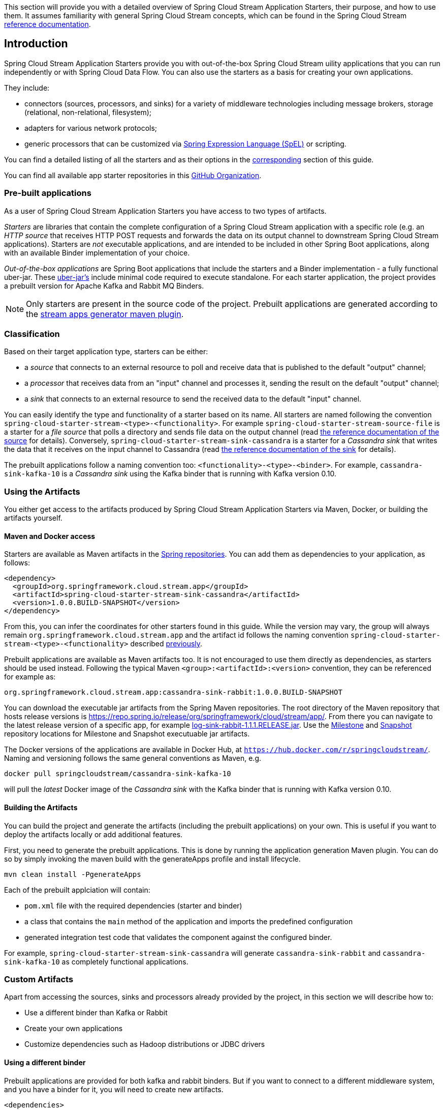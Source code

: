 [[overview]]

This section will provide you with a detailed overview of Spring Cloud Stream Application Starters, their purpose, and how to use them.
It assumes familiarity with general Spring Cloud Stream concepts, which can be found in the Spring Cloud Stream https://docs.spring.io/spring-cloud-stream/docs/{scst-core-version}/reference/htmlsingle/[reference documentation].

== Introduction

Spring Cloud Stream Application Starters provide you with out-of-the-box Spring Cloud Stream uility applications that you can run independently or with Spring Cloud Data Flow.
You can also use the starters as a basis for creating your own applications.

They include:

* connectors (sources, processors, and sinks) for a variety of middleware technologies including message brokers, storage (relational, non-relational, filesystem);
* adapters for various network protocols;
* generic processors that can be customized via https://docs.spring.io/spring/docs/4.2.x/spring-framework-reference/html/expressions.html[Spring Expression Language (SpEL)] or scripting.

You can find a detailed listing of all the starters and as their options in the <<starters,corresponding>> section of this guide.

You can find all available app starter repositories in this https://github.com/spring-cloud-stream-app-starters[GitHub Organization].

=== Pre-built applications

As a user of Spring Cloud Stream Application Starters you have access to two types of artifacts.

_Starters_ are libraries that contain the complete configuration of a Spring Cloud Stream application with a specific role (e.g. an _HTTP source_ that receives HTTP POST requests and forwards the data on its output channel to downstream Spring Cloud Stream applications).
Starters are _not_ executable applications, and are intended to be included in other Spring Boot applications, along with an available Binder implementation of your choice.

_Out-of-the-box applications_ are Spring Boot applications that include the starters and a Binder implementation - a fully functional uber-jar.
These https://docs.spring.io/spring-boot/docs/current-SNAPSHOT/reference/htmlsingle/#getting-started-first-application-executable-jar[uber-jar's] include minimal code required to execute standalone. For each starter application, the project provides a prebuilt version for Apache Kafka and Rabbit MQ Binders.

[NOTE]
Only starters are present in the source code of the project.
Prebuilt applications are generated according to the https://github.com/spring-cloud/spring-cloud-app-starters-maven-plugins/tree/master/spring-cloud-stream-app-maven-plugin[stream apps generator maven plugin].

[[classification]]
=== Classification

Based on their target application type, starters can be either:

* a _source_ that connects to an external resource to poll and receive data that is published to the default "output" channel;
* a _processor_ that receives data from an "input" channel and processes it, sending the result on the default "output" channel;
* a _sink_ that connects to an external resource to send the received data to the default "input" channel.

You can easily identify the type and functionality of a starter based on its name.
All starters are named following the convention `spring-cloud-starter-stream-<type>-<functionality>`.
For example `spring-cloud-starter-stream-source-file` is a starter for a _file source_ that polls a directory and sends file data on the output channel (read <<spring-cloud-stream-modules-file-source,the reference documentation of the source>> for details).
Conversely, `spring-cloud-starter-stream-sink-cassandra` is a starter for a _Cassandra sink_ that writes the data that it receives on the input channel to Cassandra (read <<spring-cloud-stream-modules-cassandra-sink,the reference documentation of the sink>> for details).

The prebuilt applications follow a naming convention too: `<functionality>-<type>-<binder>`. For example, `cassandra-sink-kafka-10` is a _Cassandra sink_ using the Kafka binder that is running with Kafka version 0.10.

=== Using the Artifacts

You either get access to the artifacts produced by Spring Cloud Stream Application Starters via Maven, Docker, or building the artifacts yourself.

==== Maven and Docker access

Starters are available as Maven artifacts in the https://github.com/spring-projects/spring-framework/wiki/Spring-repository-FAQ[Spring repositories]. You can add them as dependencies to your application, as follows:

[source,xml]
----
<dependency>
  <groupId>org.springframework.cloud.stream.app</groupId>
  <artifactId>spring-cloud-starter-stream-sink-cassandra</artifactId>
  <version>1.0.0.BUILD-SNAPSHOT</version>
</dependency>
----

From this, you can infer the coordinates for other starters found in this guide.
While the version may vary, the group will always remain `org.springframework.cloud.stream.app` and the artifact id follows the naming convention `spring-cloud-starter-stream-<type>-<functionality>` described <<classification,previously>>.

Prebuilt applications are available as Maven artifacts too.
It is not encouraged to use them directly as dependencies, as starters should be used instead.
Following the typical Maven `<group>:<artifactId>:<version>` convention, they can be referenced for example as:

----
org.springframework.cloud.stream.app:cassandra-sink-rabbit:1.0.0.BUILD-SNAPSHOT
----

You can download the executable jar artifacts from the Spring Maven repositories.  The root directory of the Maven repository that hosts release versions is https://repo.spring.io/release/org/springframework/cloud/stream/app/.  From there you can navigate to the latest release version of a specific app, for example link:https://repo.spring.io/release/org/springframework/cloud/stream/app/log-sink-rabbit/1.1.1.RELEASE/log-sink-rabbit-1.1.1.RELEASE.jar[log-sink-rabbit-1.1.1.RELEASE.jar].  Use the link:https://repo.spring.io/milestone/org/springframework/cloud/stream/app[Milestone] and link:https://repo.spring.io/snapshot/org/springframework/cloud/stream/app[Snapshot] repository locations for Milestone and Snapshot executuable jar artifacts.

The Docker versions of the applications are available in Docker Hub, at `https://hub.docker.com/r/springcloudstream/`. Naming and versioning follows the same general conventions as Maven, e.g.

[source,bash]
----
docker pull springcloudstream/cassandra-sink-kafka-10
----

will pull the _latest_ Docker image of the _Cassandra sink_ with the Kafka binder that is running with Kafka version 0.10.

==== Building the Artifacts

You can build the project and generate the artifacts (including the prebuilt applications) on your own.
This is useful if you want to deploy the artifacts locally or add additional features.

First, you need to generate the prebuilt applications.
This is done by running the application generation Maven plugin.
You can do so by simply invoking the maven build with the generateApps profile and install lifecycle.

[source,bash]
----
mvn clean install -PgenerateApps
----

Each of the prebuilt applciation will contain:

* `pom.xml` file with the required dependencies (starter and binder)
* a class that contains the `main` method of the application and imports the predefined configuration
* generated integration test code that validates the component against the configured binder.

For example, `spring-cloud-starter-stream-sink-cassandra` will generate `cassandra-sink-rabbit` and `cassandra-sink-kafka-10` as completely functional applications.

=== Custom Artifacts

Apart from accessing the sources, sinks and processors already provided by the project, in this section we will describe how to:

* Use a different binder than Kafka or Rabbit
* Create your own applications
* Customize dependencies such as Hadoop distributions or JDBC drivers

[[customizing-binder]]
==== Using a different binder

Prebuilt applications are provided for both kafka and rabbit binders.
But if you want to connect to a different middleware system, and you have a binder for it, you will need to create new artifacts.

[source,xml]
----
<dependencies>
  <!- other dependencies -->
  <dependency>
    <groupId>org.springframework.cloud.stream.app</groupId>
    <artifactId>spring-cloud-starter-stream-sink-cassandra</artifactId>
    <version>1.0.0.BUILD-SNAPSHOT</version>
  </dependency>
  <dependency>
    <groupId>org.springframework.cloud</groupId>
    <artifactId>spring-cloud-stream-binder-gemfire</artifactId>
    <version>1.0.0.BUILD-SNAPSHOT</version>
  </dependency>
</dependencies>
----

The next step is to create the project's main class and import the configuration provided by the starter.

[source,java]
----
package org.springframework.cloud.stream.app.cassandra.sink.rabbit;

import org.springframework.boot.SpringApplication;
import org.springframework.boot.autoconfigure.SpringBootApplication;
import org.springframework.cloud.stream.app.cassandra.sink.CassandraSinkConfiguration;
import org.springframework.context.annotation.Import;


@SpringBootApplication
@Import(CassandraSinkConfiguration.class)
public class CassandraSinkGemfireApplication {

	public static void main(String[] args) {
		SpringApplication.run(CassandraSinkGemfireApplication.class, args);
	}
}
----

==== New Applications

Spring Cloud Stream Application Starters consists of regular Spring Boot applications with some additional conventions that facilitate generating prebuilt applications with the preconfigured binders.
Sometimes, your solution may require additional applications that are not in the scope of out-of-the-box Spring Cloud Stream Application Starters, or require additional tweaks and enhancements.
In this section we will show you how to create custom applications that can be part of your solution, along with Spring Cloud Stream application starters.
You have the following options:

* create new Spring Cloud Stream applications;
* use the starters to create customized versions;

===== Generic Applications

If you want to add your own custom applications to your solution, you can simply create a new Spring Cloud Stream app project with the binder of your choice and run it the same way as the applications provided by Spring Cloud Stream Application Starters, independently or via Spring Cloud Data Flow.
The process is described in the https://docs.spring.io/spring-cloud-stream/docs/current-SNAPSHOT/reference/htmlsingle/#_getting_started[Getting Started Guide] of Spring Cloud Stream.

An alternative way to bootstrap your application is to go to the https://start.spring.io[Spring Initializr] and choose a Spring Cloud Stream Binder of your choice.
This way you already have the necessary infrastructure ready to go and mainly focus on the specifics of the application.

The following requirements need to be followed when you go with this option:

* a single inbound channel named `input` for sources - the simplest way to do so is by using the predefined interface `org.spring.cloud.stream.messaging.Source`;
* a single outbound channel named `output` for sinks - the simplest way to do so is by using the predefined interface `org.spring.cloud.stream.messaging.Sink`;
* both an inbound channel named `input` and an outbound channel named `output` for processors - the simplest way to do so is by using the predefined interface `org.spring.cloud.stream.messaging.Processor`.

===== Customize Starter Applications

You can also reuse the starters provided by Spring Cloud Stream Application Starters to create custom components, enriching the behavior of the application.
For example, you can add a Spring Security layer to your _HTTP source_, add additional configurations to the `ObjectMapper` used for JSON transformation wherever that happens, or change the JDBC driver or Hadoop distribution that the application is using.
In order to do this, you should set up your project following a process similar to <<customizing-binder,customizing a binder>>.
In fact, customizing the binder is the simplest form of creating a custom component.

As a reminder, this involves:

* adding the starter to your project
* choosing the binder
* adding the main class and importing the starter configuration.

After doing so, you can simply add the additional configuration for the extra features of your application.

=== Patching Pre-built Applications

If you're looking to patch the pre-built applications to accommodate the addition of new dependencies, you can use the following example as the reference. Let's review the steps to add `mysql` driver to `jdbc-sink` application.  

* Go to: https://start-scs.cfapps.io/
* Select the application and binder dependencies [_`JDBC sink` and `Rabbit binder starter`_]
* Generate and load the project in an IDE
* Add `mysql` java-driver dependency

[source,xml]
----
<dependencies>
  <dependency>
    <groupId>mysql</groupId>
    <artifactId>mysql-connector-java</artifactId>
    <version>5.1.37</version>
  </dependency>
  <dependency>
    <groupId>org.springframework.cloud</groupId>
    <artifactId>spring-cloud-stream-binder-rabbit</artifactId>
  </dependency>
  <dependency>
    <groupId>org.springframework.cloud.stream.app</groupId>
    <artifactId>spring-cloud-starter-stream-sink-jdbc</artifactId>
  </dependency>
  <dependency>
    <groupId>org.springframework.boot</groupId>
    <artifactId>spring-boot-starter-test</artifactId>
    <scope>test</scope>
  </dependency>
</dependencies>
----

* Import the respective configuration _class_ to the generated Spring Boot application. In the case of `jdbc` sink, it is: `@Import(org.springframework.cloud.stream.app.jdbc.sink.JdbcSinkConfiguration.class)`. You can find the configuration _class_ for other applications in their respective https://github.com/spring-cloud-stream-app-starters[repositories].

[source,java]
----
@SpringBootApplication
@Import(org.springframework.cloud.stream.app.jdbc.sink.JdbcSinkConfiguration.class)
public class DemoApplication {

  public static void main(String[] args) {
    SpringApplication.run(DemoApplication.class, args);
  }
}
----

* Build and install the application to desired maven repository
* The patched copy of `jdbc-sink` application now includes `mysql` driver in it
* This application can be run as a standalone _uberjar_

=== Creating New Stream Application Starters and Generating Artifacts

In this section, we will explain how to develop a custom source/sink/processor application and then generate
maven and docker artifacts for it with the necessary middleware bindings using the existing tooling provided by the
spring cloud stream app starter infrastructure. For explanation purposes, we will assume that we are creating a new
source application for a technology named foobar.

* Create a repository called foobar in your local github account

* The root artifact (something like foobar-app-starters-build) must inherit from `app-starters-build`

Please follow the instructions above for designing a proper Spring Cloud Stream Source. You may also look into the existing
starters for how to structure a new one. The default naming for the main `@Configuration` class is
`FoobarSourceConfiguration` and the default package for this `@Configuration`
is `org.springfamework.cloud.stream.app.foobar.source`. If you have a different class/package name, see below for
overriding that in the app generator. The technology/functionality name for which you create
a starter can be a hyphenated stream of strings such as in `scriptable-transform` which is a processor type in the
module `spring-cloud-starter-stream-processor-scriptable-transform`.

The starters in `spring-cloud-stream-app-starters` are slightly different from the other starters in spring-boot and
spring-cloud in that here we don't provide a way to auto configure any configuration through spring factories mechanism.
Rather, we delegate this responsibility to the maven plugin that is generating the binder based apps. Therefore, you don't
have to provide a spring.factories file that lists all your configuration classes.

* The starter module needs to inherit from the parent (`foobar-app-starters-build`)

* Add the new foobar source module to the root pom of the new repository

* In the pom.xml for the source module, add the following in the `build` section. This will add the necessary plugin configuration for app generation as well as generating proper documentation metadata.
Please ensure that your root pom inherits https://github.com/spring-cloud-stream-app-starters/core/blob/master/pom.xml[app-starters-build] as the base configuration for the plugins is specified there.

[source,xml]
----
<build>
		<plugins>
			<plugin>
				<groupId>org.springframework.cloud</groupId>
				<artifactId>spring-cloud-app-starter-doc-maven-plugin</artifactId>
			</plugin>
			<plugin>
				<groupId>org.springframework.cloud.stream.app.plugin</groupId>
				<artifactId>spring-cloud-stream-app-maven-plugin</artifactId>
				<configuration>
					<generatedProjectHome>${session.executionRootDirectory}/apps</generatedProjectHome>
					<generatedProjectVersion>${project.version}</generatedProjectVersion>
					<bom>
						<name>scs-bom</name>
						<groupId>org.springframework.cloud.stream.app</groupId>
						<artifactId>foobar-app-dependencies</artifactId>
						<version>${project.version}</version>
					</bom>
					<generatedApps>
						<foobar-source/>
					</generatedApps>
				</configuration>
			</plugin>
		</plugins>
	</build>
----

More information about the maven plugin used above to generate the apps can be found here:
https://github.com/spring-cloud/spring-cloud-stream-app-maven-plugin

If you did not follow the default convention expected by the plugin for where it is looking for the main configuration
class, which is `org.springfamework.cloud.stream.app.foobar.source.FoobarSourceConfiguration`, you can override that in
the configuration for the plugin. For example, if your main configuration class is `foo.bar.SpecialFooBarConfiguration.class`,
this is how you can tell the plugin to override the default.

[source,xml]
----
<foobar-source>
    <autoConfigClass>foo.bar.SpecialFooBarConfiguration.class</autoConfigClass>
</foobar-source>
----


* Create a new module to manage dependencies for foobar (`foobar-app-dependencies`). This is the bom (bill of material) for this project. It is advised that this bom is inherited from `spring-cloud-dependencies-parent`. Please see other starter repositories for guidelines.

* You need to add the new starter dependency to the BOM in the dependency management section. For example,

[source,xml]
----
<dependencyManagement>
...
...
    <dependency>
        <groupId>org.springframework.cloud.stream.app</groupId>
        <artifactId>spring-cloud-starter-stream-source-foobar</artifactId>
        <version>1.0.0.BUILD-SNAPSHOT</version>
    </dependency>
...
...
----

* At the root of the repository build, install and generate the apps:

`./mvnw clean install -PgenerateApps`

This will generate the binder based foobar source apps in a directory named `apps` at the root of the repository.
If you want to change the location where the apps are generated, for instance ``/tmp/scs-apps`, you can do it in the
configuration section of the plugin.

[source,xml]
----
<configuration>
    ...
    <generatedProjectHome>/tmp/scs-apps</generatedProjectHome>
    ...
</configuration
----

By default, we generate apps for both Kafka 09/10 and Rabbitmq binders - `spring-cloud-stream-binder-kafka` and
`spring-cloud-stream-binder-rabbit`. Say, if you have a custom binder you created for some middleware (say JMS),
which you need to generate apps for foobar source, you can add that binder to the binders list in the configuration
section as in the following.

[source,xml]
----
<binders>
    <jms />
</binders>
----

Please note that this would only work, as long as there is a binder with the maven coordinates of
`org.springframework.cloud.stream` as group id and `spring-cloud-stream-binder-jms` as artifact id.
This artifact needs to be specified in the BOM above and available through a maven repository as well.

If you have an artifact that is only available through a private internal maven repository (may be an enterprise wide
Nexus repo that you use globally across teams), and you need that for your app, you can define that as part of the maven
plugin configuration.

For example,

[source,xml]
----
<configuration>
...
    <extraRepositories>
        <repository>
            <id>private-internal-nexus</id>
            <url>.../</url>
            <name>...</name>
            <snapshotEnabled>...</snapshotEnabled>
        </repository>
    </extraRepositories>
</configuration>
----

Then you can define this as part of your app tag:

[source,xml]
----
<foobar-source>
    <extraRepositories>
        <private-internal-nexus />
    </extraRepositories>
</foobar-source>
----

* cd into the directory where you generated the apps (`apps` at the root of the repository by default, unless you changed
it elsewhere as described above).

Here you will see `foobar-source-kafka-09`, `foobar-source-kafka-10` and `foobar-source-rabbit`.
If you added more binders as described above, you would see that app as well here - for example foobar-source-jms.

You can import these apps directly into your IDE of choice if you further want to do any customizations on them. Each of them is a self contained spring boot application project.
For the generated apps, the parent is `spring-boot-starter-parent` as required by the underlying Spring Initializr library.

You can cd into these custom foobar-source directories and do the following to build the apps:

`cd foo-source-kafka-10`

`mvn clean install`

This would install the foo-source-kafka-10 into your local maven cache (~/.m2 by default).

The app generation phase adds an integration test to the app project that is making sure that all the spring
components and contexts are loaded properly. However, these tests are not run by default when you do a `mvn install`.
You can force the running of these tests by doing the following:

`mvn clean install -DskipTests=false`

**One important note about running these tests in generated apps:**

If your application's spring beans need to interact with
some real services out there or expect some properties to be present in the context, these tests will fail unless you make
those things available. An example would be a Twitter Source, where the underlying spring beans are trying to create a
twitter template and will fail if it can't find the credentials available through properties. One way to solve this and
still run the generated context load tests would be to create a mock class that provides these properties or mock beans
(for example, a mock twitter template) and tell the maven plugin about its existence. You can use the existing module
`app-starters-test-support` for this purpose and add the mock class there.
See the class `org.springframework.cloud.stream.app.test.twitter.TwitterTestConfiguration` for reference.
You can create a similar class for your foobar source - `FoobarTestConfiguration` and add that to the plugin configuration.
You only need to do this if you run into this particular issue of spring beans are not created properly in the
integration test in the generated apps.

[source,xml]
----
<foobar-source>
    <extraTestConfigClass>org.springframework.cloud.stream.app.test.foobar.FoobarTestConfiguration.class</extraTestConfigClass>
</foobar-source>
----

When you do the above, this test configuration will be automatically imported into the context of your test class.

Also note that, you need to regenerate the apps each time you make a configuration change in the plugin.

* Now that you built the applications, they are available under the `target` directories of the respective apps and also as
maven artifacts in your local maven repository. Go to the `target` directory and run the following:

`java -jar foobar-source-kafa-10.jar` [Ensure that you have kafka running locally when you do this]

It should start the application up.

* The generated apps also support the creation of docker images. You can cd into one of the foobar-source* app and do the
following:

`mvn clean package docker:build`

This creates the docker image under the `target/docker/springcloudstream` directory. Please ensure that the Docker
container is up and running and DOCKER_HOST environment variable is properly set before you try `docker:build`.

All the generated apps from the various app repositories are uploaded to https://hub.docker.com/u/springcloudstream/[Docker Hub]

However, for a custom app that you build, this won't be uploaded to docker hub under `springcloudstream` repository.
If you think that there is a general need for this app, you should try contributing this starter as a new repository to https://github.com/spring-cloud-stream-app-starters[Spring Cloud Stream App Starters].
Upon review, this app then can be eventually available through the above location in docker hub.

If you still need to push this to docker hub under a different repository (may be an enterprise repo that you manage for your organization) you can take the following steps.

Go to the pom.xml of the generated app [ example - `foo-source-kafka/pom.xml`]
Search for `springcloudstream`. Replace with your repository name.

Then do this:

`mvn clean package docker:build docker:push -Ddocker.username=[provide your username] -Ddocker.password=[provide password]`

This would upload the docker image to the docker hub in your custom repository.

=== General faq on Spring Cloud Stream App Starters

In the following sections, you can find a brief faq on various things that we discussed above and a few other infrastructure related topics.

. What are Spring Cloud Stream Application Starters? +
Spring Cloud Stream Application Starters are Spring Boot based Spring Integration applications that provide integration with external systems. GitHub: https://github.com/spring-cloud-stream-app-starters +
Project page: https://cloud.spring.io/spring-cloud-stream-app-starters/


. What is the parent for stream app starters? +
The parent for all app starters is `app-starters-build` which is coming from the core project. https://github.com/spring-cloud-stream-app-starters/core
For example:
+
[source,xml,subs=attributes]
----
&lt;parent&gt;
    &lt;groupId&gt;org.springframework.cloud.stream.app&lt;/groupId&gt;
    &lt;artifactId&gt;app-starters-build&lt;/artifactId&gt;
    &lt;version&gt;{app-starters-build-version}&lt;/version&gt;
    &lt;relativePath/&gt;
&lt;/parent&gt;
----

. Why is there a BOM in the core proejct? +
Core defines a BOM which contains all the dependency management for common artifacts. This BOM is named as `app-starters-core-dependencies`.
 We need this bom during app generation to pull down all the core dependencies.

. What are the contents of the core BOM? +
In addition to the common artifacts in core, the app-starters-core-dependencies BOM also adds dependency management for spring-cloud-dependencies which will include spring-cloud-stream transitively.

. Where is the core BOM used? +
There are two places where the core BOM is used. It is used to provide compile time dependency management for all the starters.
This is defined in the `app-starters-build` artfiact. This same BOM is referenced through the maven plugin configuration for the app generation.
The generated apps thus will include this bom also in their pom.xml files.

. What spring cloud stream artifacts does the parent artifact (`app-starters-build`) include? +
* spring-cloud-stream
* Spring-cloud-stream-test-support-internal
* spring-cloud-stream-test-support

. What other artfiacts are available through the parent `app-starters-build` and where are they coming from? +
In addition to the above artifacts, the artifacts below also included in `app-starters-build` by default.
* json-path
* spring-integration-xml
* spring-boot-starter-logging
* spring boot-starter-security +
Spring-cloud-build is the parent for app-starters-build. Spring-cloud-build imports spring-boot-dependencies and that is from where these artifacts are coming from.

. I did not see any other Spring Integration components used in the above 2 lists. Where are those dependencies coming from for individual starters? +
Spring-integration bom is imported in the spring-boot-dependencies bom and this is where the default SI dependencies are coming for SCSt app starters.

. Can you summarize all the BOM's that SCSt app starters depend on? +
All SCSt app starters have access to dependencies defined in the following BOM’s and other dependencies from any other BOM’s these three boms import transitively as in the case of Spring Integration:
    * app-starters-core-dependencies
    * spring-cloud-dependencies
    * spring-boot-dependencies

.  Each app starter has `app-starter-build` as the parent which in turn has `spring-cloud-build` as parent. The above documentation states that the
generated apps have `spring-boot-starter` as the parent. Why the mismatch? +
There is no mismatch per se, but a slight subtlety. As the question frames, each app starter has access to artifacts managed all the way through `spring-cloud-build` at compile time.
However, this is not the case for the generated apps at runtime. Generated apps are managed by boot. Their parent is `spring-boot-starter` that imports `spring-boot-dependencies` bom that includes a majority of the components that these apps need.
The additional dependencies that the generated application needs are managed by including a BOM specific to each application starter.

.  Why is there an app starter specific BOM in each app starer repositories? For example, `time-app-dependencies`. +
This is an important BOM. At runtime, the generated apps get the versions used in their dependencies through a BOM that is managing the dependencies. Since all the boms
that we specified above only for the helper artifacts, we need a place to manage the starters themselves. This is where the app specific BOM comes into play.
In addition to this need, as it becomes clear below, there are other uses for this BOM such as dependency overrides etc. But in a nutshell, all the starter dependencies go to this BOM.
For instance, take TCP repo as an example. It has a starter for source, sink, client processor etc. All these dependencies are managed through the app specific `tcp-app-dependencies` bom.
This bom is provided to the app generator maven plugin in addition to the core bom. This app specific bom has `spring-cloud-dependencies-parent` as parent.

.  How do I create a new app starter project? +
If you have a general purpose starter that can be provided as an of of the box app, create an issue for that in https://github.com/spring-cloud-stream-app-starters/app-starters-release[app-starters-release].
If there is a consensus, then a repository can be created in the `spring-cloud-stream-app-starters` organization where you can start contributing the starters and other components.

.  I created a new starter according to the guidelines above, now how do I generate binder specific apps for the new starters? +
By default, the app-starters-build in core is configured with the common configuration needed for the app generator maven plugin. It is configured for generating apps for kafka-09, kafka-10 and rabbitmq binders.
In your starter you already have the configuration specified for the plugin from the parent. Modify the configuration for your starter accordingly. Refer to an existing starter for guidelines.
Here is an example of modifying such a configuration : https://github.com/spring-cloud-stream-app-starters/time/blob/master/spring-cloud-starter-stream-source-time/pom.xml
Look for spring-cloud-stream-app-maven-plugin in the plugins section under build.
You generate binder based apps using the generateApps maven profile. You need the maven install lifecycle to generate the apps.


.  How do I override Spring Integration version that is coming from spring-boot-dependencies by default? +
The following solution only works if the versions you want to override are available through a new Spring Integration BOM.
Go to your app starter specific bom. Override the property as following:

 <spring-integration.version>VERSION GOES HERE</spring-integration.version>

 Then add the following in the dependencies management section in the BOM.

 <dependency>
	<groupId>org.springframework.integration</groupId>
	<artifactId>spring-integration-bom</artifactId>
	<version>${spring-integration.version}</version>
	<scope>import</scope>
	<type>pom</type>
</dependency>


.  How do I override spring-cloud-stream artifacts coming by default in spring-cloud-dependencies defined in core BOM? +
The following solution only works if the versions you want to override are available through a new Spring-Cloud-Dependencies BOM.
Go to your app starter specific bom. Override the property as following:

 <spring-cloud-dependencies.version>VERSION GOES HERE</spring-cloud-dependencies.version>

 Then add the following in the dependencies management section in the BOM.

    <dependency>
        <groupId>org.springframework.cloud</groupId>
        <artifactId>spring-cloud-dependencies</artifactId>
        <version>${spring-cloud-dependencies.version}</version>
        <scope>import</scope>
        <type>pom</type>
    </dependency>


.  What if there is no spring-cloud-dependencies BOM available that contains my versions of spring-cloud-stream, but there is a spring-cloud-stream BOM available? +
Go to your app starter specific BOM. Override the property as below.

 <spring-cloud-stream.version>VERSION GOES HERE</spring-cloud-stream.version>

 Then add the following in the dependencies management section in the BOM.

    <dependency>
        <groupId>org.springframework.cloud</groupId>
        <artifactId>spring-cloud-stream-dependencies</artifactId>
        <version>${spring-cloud-stream.version}</version>
        <scope>import</scope>
        <type>pom</type>
    </dependency>

.  What if I want to override a single artifact that is provided through a bom? For example spring-integration-java-dsl? +
Go to your app starter BOM and add the following property with the version you want to override:

 <spring-integration-java-dsl.version>VERSION GOES HERE</spring-integration-java-dsl.version>

 Then in the dependency management section add the following:

    <dependency>
        <groupId>org.springframework.integration</groupId>
        <artifactId>spring-integration-java-dsl</artifactId>
        <version>${spring-integration-java-dsl.version}</version>
    </dependency>

.  How do I override the boot version used in a particular app? +
When you generate the app, override the boot version as follows.

  ./mvnw clean install -PgenerateApps -DbootVersion=<boot version to override>

  For example: ./mvnw clean install -PgenerateApps -DbootVersion=2.0.0.BUILD-SNAPSHOT

You can also override the boot version more permanently by overriding the following property in your starter pom.

    <bootVersion>2.0.0.BUILD-SNAPSHOT</bootVersion>

